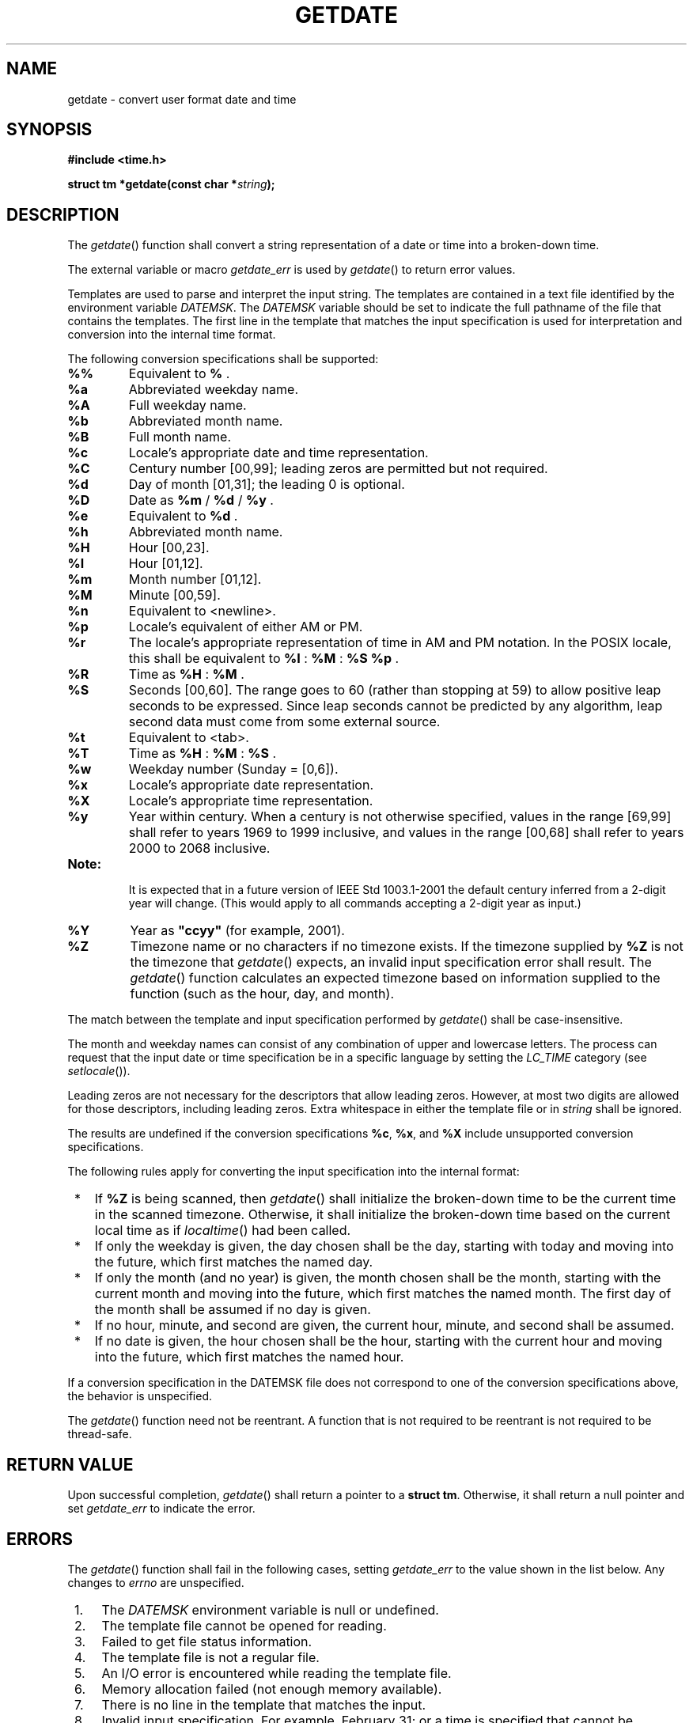 .\" Copyright (c) 2001-2003 The Open Group, All Rights Reserved 
.TH "GETDATE" 3 2003 "IEEE/The Open Group" "POSIX Programmer's Manual"
.\" getdate 
.SH NAME
getdate \- convert user format date and time
.SH SYNOPSIS
.LP
\fB#include <time.h>
.br
.sp
struct tm *getdate(const char *\fP\fIstring\fP\fB); \fP
\fB
.br
\fP
.SH DESCRIPTION
.LP
The \fIgetdate\fP() function shall convert a string representation
of a date or time into a broken-down time.
.LP
The external variable or macro \fIgetdate_err\fP is used by \fIgetdate\fP()
to return error values.
.LP
Templates are used to parse and interpret the input string. The templates
are contained in a text file identified by the
environment variable \fIDATEMSK\fP.  The \fIDATEMSK\fP variable should
be set to indicate the full pathname of the file that
contains the templates. The first line in the template that matches
the input specification is used for interpretation and
conversion into the internal time format.
.LP
The following conversion specifications shall be supported:
.TP 7
\fB%%\fP
Equivalent to \fB%\fP .
.TP 7
\fB%a\fP
Abbreviated weekday name.
.TP 7
\fB%A\fP
Full weekday name.
.TP 7
\fB%b\fP
Abbreviated month name.
.TP 7
\fB%B\fP
Full month name.
.TP 7
\fB%c\fP
Locale's appropriate date and time representation.
.TP 7
\fB%C\fP
Century number [00,99]; leading zeros are permitted but not required.
.TP 7
\fB%d\fP
Day of month [01,31]; the leading 0 is optional.
.TP 7
\fB%D\fP
Date as \fB%m\fP / \fB%d\fP / \fB%y\fP .
.TP 7
\fB%e\fP
Equivalent to \fB%d\fP .
.TP 7
\fB%h\fP
Abbreviated month name.
.TP 7
\fB%H\fP
Hour [00,23].
.TP 7
\fB%I\fP
Hour [01,12].
.TP 7
\fB%m\fP
Month number [01,12].
.TP 7
\fB%M\fP
Minute [00,59].
.TP 7
\fB%n\fP
Equivalent to <newline>.
.TP 7
\fB%p\fP
Locale's equivalent of either AM or PM.
.TP 7
\fB%r\fP
The locale's appropriate representation of time in AM and PM notation.
In the POSIX locale, this shall be equivalent to
\fB%I\fP : \fB%M\fP : \fB%S\fP \fB%p\fP .
.TP 7
\fB%R\fP
Time as \fB%H\fP : \fB%M\fP .
.TP 7
\fB%S\fP
Seconds [00,60]. The range goes to 60 (rather than stopping at 59)
to allow positive leap seconds to be expressed. Since leap
seconds cannot be predicted by any algorithm, leap second data must
come from some external source.
.TP 7
\fB%t\fP
Equivalent to <tab>.
.TP 7
\fB%T\fP
Time as \fB%H\fP : \fB%M\fP : \fB%S\fP .
.TP 7
\fB%w\fP
Weekday number (Sunday = [0,6]).
.TP 7
\fB%x\fP
Locale's appropriate date representation.
.TP 7
\fB%X\fP
Locale's appropriate time representation.
.TP 7
\fB%y\fP
Year within century. When a century is not otherwise specified, values
in the range [69,99] shall refer to years 1969 to 1999
inclusive, and values in the range [00,68] shall refer to years 2000
to 2068 inclusive.  
.TP 7
\fBNote:\fP
.RS
It is expected that in a future version of IEEE\ Std\ 1003.1-2001
the default century inferred from a 2-digit year will
change. (This would apply to all commands accepting a 2-digit year
as input.)
.RE
.sp
.TP 7
\fB%Y\fP
Year as \fB"ccyy"\fP (for example, 2001).
.TP 7
\fB%Z\fP
Timezone name or no characters if no timezone exists. If the timezone
supplied by \fB%Z\fP is not the timezone that
\fIgetdate\fP() expects, an invalid input specification error shall
result. The \fIgetdate\fP() function calculates an expected
timezone based on information supplied to the function (such as the
hour, day, and month).
.sp
.LP
The match between the template and input specification performed by
\fIgetdate\fP() shall be case-insensitive.
.LP
The month and weekday names can consist of any combination of upper
and lowercase letters. The process can request that the
input date or time specification be in a specific language by setting
the \fILC_TIME\fP category (see \fIsetlocale\fP()).
.LP
Leading zeros are not necessary for the descriptors that allow leading
zeros. However, at most two digits are allowed for those
descriptors, including leading zeros. Extra whitespace in either the
template file or in \fIstring\fP shall be ignored.
.LP
The results are undefined if the conversion specifications \fB%c\fP,
\fB%x\fP, and \fB%X\fP include unsupported
conversion specifications.
.LP
The following rules apply for converting the input specification into
the internal format:
.IP " *" 3
If \fB%Z\fP is being scanned, then \fIgetdate\fP() shall initialize
the broken-down time to be the current time in the
scanned timezone. Otherwise, it shall initialize the broken-down time
based on the current local time as if \fIlocaltime\fP() had been called.
.LP
.IP " *" 3
If only the weekday is given, the day chosen shall be the day, starting
with today and moving into the future, which first
matches the named day.
.LP
.IP " *" 3
If only the month (and no year) is given, the month chosen shall be
the month, starting with the current month and moving into
the future, which first matches the named month. The first day of
the month shall be assumed if no day is given.
.LP
.IP " *" 3
If no hour, minute, and second are given, the current hour, minute,
and second shall be assumed.
.LP
.IP " *" 3
If no date is given, the hour chosen shall be the hour, starting with
the current hour and moving into the future, which first
matches the named hour.
.LP
.LP
If a conversion specification in the DATEMSK file does not correspond
to one of the conversion specifications above, the
behavior is unspecified.
.LP
The \fIgetdate\fP() function need not be reentrant. A function that
is not required to be reentrant is not required to be
thread-safe.
.SH RETURN VALUE
.LP
Upon successful completion, \fIgetdate\fP() shall return a pointer
to a \fBstruct tm\fP. Otherwise, it shall return a null
pointer and set \fIgetdate_err\fP to indicate the error.
.SH ERRORS
.LP
The \fIgetdate\fP() function shall fail in the following cases, setting
\fIgetdate_err\fP to the value shown in the list
below. Any changes to \fIerrno\fP are unspecified.
.IP " 1." 4
The \fIDATEMSK\fP environment variable is null or undefined.
.LP
.IP " 2." 4
The template file cannot be opened for reading.
.LP
.IP " 3." 4
Failed to get file status information.
.LP
.IP " 4." 4
The template file is not a regular file.
.LP
.IP " 5." 4
An I/O error is encountered while reading the template file.
.LP
.IP " 6." 4
Memory allocation failed (not enough memory available).
.LP
.IP " 7." 4
There is no line in the template that matches the input.
.LP
.IP " 8." 4
Invalid input specification. For example, February 31; or a time is
specified that cannot be represented in a \fBtime_t\fP
(representing the time in seconds since the Epoch).
.LP
.LP
\fIThe following sections are informative.\fP
.SH EXAMPLES
.IP " 1." 4
The following example shows the possible contents of a template:
.sp
.RS
.nf

\fB%m
%A %B %d, %Y, %H:%M:%S
%A
%B
%m/%d/%y %I %p
%d,%m,%Y %H:%M
at %A the %dst of %B in %Y
run job at %I %p,%B %dnd
%A den %d. %B %Y %H.%M Uhr
\fP
.fi
.RE
.LP
.IP " 2." 4
The following are examples of valid input specifications for the template
in Example 1:
.sp
.RS
.nf

\fBgetdate("10/1/87 4 PM");
getdate("Friday");
getdate("Friday September 18, 1987, 10:30:30");
getdate("24,9,1986 10:30");
getdate("at monday the 1st of december in 1986");
getdate("run job at 3 PM, december 2nd");
\fP
.fi
.RE
.LP
If the \fILC_TIME\fP category is set to a German locale that includes
\fIfreitag\fP as a weekday name and \fIoktober\fP as a
month name, the following would be valid:
.sp
.RS
.nf

\fBgetdate("freitag den 10. oktober 1986 10.30 Uhr");
\fP
.fi
.RE
.LP
.IP " 3." 4
The following example shows how local date and time specification
can be defined in the template:
.TS C
center; l l.
\fBInvocation\fP	\fBLine in Template\fP
getdate("11/27/86")	%m/%d/%y
getdate("27.11.86")	%d.%m.%y
getdate("86-11-27")	%y-%m-%d
getdate("Friday 12:00:00")	%A %H:%M:%S
.TE
.LP
.IP " 4." 4
The following examples help to illustrate the above rules assuming
that the current date is Mon Sep 22 12:19:47 EDT 1986 and the
\fILC_TIME\fP category is set to the default C locale:
.TS C
center; l2 l2 l.
\fBInput\fP	\fBLine in Template\fP	\fBDate\fP
Mon	%a	Mon Sep 22 12:19:47 EDT 1986
Sun	%a	Sun Sep 28 12:19:47 EDT 1986
Fri	%a	Fri Sep 26 12:19:47 EDT 1986
September	%B	Mon Sep 1 12:19:47 EDT 1986
January	%B	Thu Jan 1 12:19:47 EST 1987
December	%B	Mon Dec 1 12:19:47 EST 1986
Sep Mon	%b %a	Mon Sep 1 12:19:47 EDT 1986
Jan Fri	%b %a	Fri Jan 2 12:19:47 EST 1987
Dec Mon	%b %a	Mon Dec 1 12:19:47 EST 1986
Jan Wed 1989	%b %a %Y	Wed Jan 4 12:19:47 EST 1989
Fri 9	%a %H	Fri Sep 26 09:00:00 EDT 1986
Feb 10:30	%b %H:%S	Sun Feb 1 10:00:30 EST 1987
10:30	%H:%M	Tue Sep 23 10:30:00 EDT 1986
13:30	%H:%M	Mon Sep 22 13:30:00 EDT 1986
.TE
.LP
.SH APPLICATION USAGE
.LP
Although historical versions of \fIgetdate\fP() did not require that
\fI<time.h>\fP declare the external variable \fIgetdate_err\fP, this
volume of
IEEE\ Std\ 1003.1-2001 does require it. The standard developers encourage
applications to remove declarations of
\fIgetdate_err\fP and instead incorporate the declaration by including
\fI<time.h>\fP.
.LP
Applications should use \fB%Y\fP (4-digit years) in preference to
\fB%y\fP (2-digit years).
.SH RATIONALE
.LP
In standard locales, the conversion specifications \fB%c\fP, \fB%x\fP,
and \fB%X\fP do not include unsupported
conversion specifiers and so the text regarding results being undefined
is not a problem in that case.
.SH FUTURE DIRECTIONS
.LP
None.
.SH SEE ALSO
.LP
\fIctime\fP(), \fIlocaltime\fP(), \fIsetlocale\fP(), \fIstrftime\fP(),
\fItimes\fP(),
the Base Definitions volume of IEEE\ Std\ 1003.1-2001, \fI<time.h>\fP
.SH COPYRIGHT
Portions of this text are reprinted and reproduced in electronic form
from IEEE Std 1003.1, 2003 Edition, Standard for Information Technology
-- Portable Operating System Interface (POSIX), The Open Group Base
Specifications Issue 6, Copyright (C) 2001-2003 by the Institute of
Electrical and Electronics Engineers, Inc and The Open Group. In the
event of any discrepancy between this version and the original IEEE and
The Open Group Standard, the original IEEE and The Open Group Standard
is the referee document. The original Standard can be obtained online at
http://www.opengroup.org/unix/online.html .

